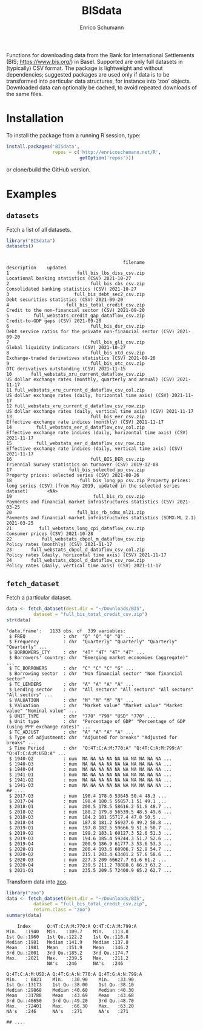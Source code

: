 #+TITLE: BISdata
#+AUTHOR: Enrico Schumann

Functions for downloading data from the Bank for
International Settlements (BIS; [[https://www.bis.org/]])
in Basel.  Supported are only full datasets in
(typically) CSV format.  The package is lightweight and
without dependencies; suggested packages are used only
if data is to be transformed into particular data
structures, for instance into 'zoo' objects. Downloaded
data can optionally be cached, to avoid repeated
downloads of the same files.

* Installation

To install the package from a running R session, type:
#+BEGIN_SRC R :eval never
  install.packages('BISdata',
                   repos = c('http://enricoschumann.net/R', 
                             getOption('repos')))
#+END_SRC

or clone/build the GitHub version.

* Examples

** =datasets=

Fetch a list of all datasets.
   
#+BEGIN_SRC R :results output :exports both :session **R**
library("BISdata")
datasets()
#+END_SRC

#+RESULTS:
#+begin_example

                                           filename                                                                                description    updated
1                         full_bis_lbs_diss_csv.zip                                                        Locational banking statistics (CSV) 2021-10-27
2                              full_bis_cbs_csv.zip                                                      Consolidated banking statistics (CSV) 2021-10-27
3                        full_bis_debt_sec2_csv.zip                                                           Debt securities statistics (CSV) 2021-09-20
4                     full_bis_total_credit_csv.zip                                                   Credit to the non-financial sector (CSV) 2021-09-20
5         full_webstats_credit_gap_dataflow_csv.zip                                                                   Credit-to-GDP gaps (CSV) 2021-09-20
6                              full_bis_dsr_csv.zip                             Debt service ratios for the private non-financial sector (CSV) 2021-09-20
7                              full_bis_gli_csv.zip                                                          Global liquidity indicators (CSV) 2021-10-27
8                              full_bis_xtd_csv.zip                                               Exchange-traded derivatives statistics (CSV) 2021-09-20
9                              full_bis_otc_csv.zip                                                          OTC derivatives outstanding (CSV) 2021-11-15
10       full_webstats_xru_current_dataflow_csv.zip                             US dollar exchange rates (monthly, quarterly and annual) (CSV) 2021-11-17
11 full_webstats_xru_current_d_dataflow_csv_col.zip                               US dollar exchange rates (daily, horizontal time axis) (CSV) 2021-11-17
12 full_webstats_xru_current_d_dataflow_csv_row.zip                                 US dollar exchange rates (daily, vertical time axis) (CSV) 2021-11-17
13                             full_bis_eer_csv.zip                                            Effective exchange rate indices (monthly) (CSV) 2021-11-17
14         full_webstats_eer_d_dataflow_csv_col.zip                        Effective exchange rate indices (daily, horizontal time axis) (CSV) 2021-11-17
15         full_webstats_eer_d_dataflow_csv_row.zip                          Effective exchange rate indices (daily, vertical time axis) (CSV) 2021-11-17
16                             full_BIS_DER_csv.zip                                              Triennial Survey statistics on turnover (CSV) 2019-12-08
17                     full_bis_selected_pp_csv.zip                                                     Property prices: selected series (CSV) 2021-08-26
18                         full_bis_long_pp_csv.zip Property prices: long series (CSV) (from May 2019, updated in the selected series dataset)       <NA>
19                              full_bis_rb_csv.zip                             Payments and financial market infrastructures statistics (CSV) 2021-03-25
20                        full_bis_rb_sdmx_ml21.zip                     Payments and financial market infrastructures statistics (SDMX-ML 2.1) 2021-03-25
21          full_webstats_long_cpi_dataflow_csv.zip                                                                      Consumer prices (CSV) 2021-10-28
22           full_webstats_cbpol_m_dataflow_csv.zip                                                               Policy rates (monthly) (CSV) 2021-11-17
23       full_webstats_cbpol_d_dataflow_csv_col.zip                                           Policy rates (daily, horizontal time axis) (CSV) 2021-11-17
24       full_webstats_cbpol_d_dataflow_csv_row.zip                                             Policy rates (daily, vertical time axis) (CSV) 2021-11-17
#+end_example


** =fetch_dataset=

Fetch a particular dataset.

#+BEGIN_SRC R :results output :exports both :session **R**
  data <- fetch_dataset(dest.dir = "~/Downloads/BIS",
			dataset = "full_bis_total_credit_csv.zip")
  str(data)
#+END_SRC

#+RESULTS:
#+begin_example
'data.frame':	1133 obs. of  339 variables:
 $ FREQ              : chr  "Q" "Q" "Q" "Q" ...
 $ Frequency         : chr  "Quarterly" "Quarterly" "Quarterly" "Quarterly" ...
 $ BORROWERS_CTY     : chr  "4T" "4T" "4T" "4T" ...
 $ Borrowers' country: chr  "Emerging market economies (aggregate)"  ...
 $ TC_BORROWERS      : chr  "C" "C" "C" "G" ...
 $ Borrowing sector  : chr  "Non financial sector" "Non financial sector"  ...
 $ TC_LENDERS        : chr  "A" "A" "A" "A" ...
 $ Lending sector    : chr  "All sectors" "All sectors" "All sectors" "All sectors" ...
 $ VALUATION         : chr  "M" "M" "M" "N" ...
 $ Valuation         : chr  "Market value" "Market value" "Market value" "Nominal value" ...
 $ UNIT_TYPE         : chr  "770" "799" "USD" "770" ...
 $ Unit type         : chr  "Percentage of GDP" "Percentage of GDP (using PPP exchange rates)" ...
 $ TC_ADJUST         : chr  "A" "A" "A" "A" ...
 $ Type of adjustment: chr  "Adjusted for breaks" "Adjusted for breaks" ...
 $ Time Period       : chr  "Q:4T:C:A:M:770:A" "Q:4T:C:A:M:799:A" "Q:4T:C:A:M:USD:A" ...
 $ 1940-Q2           : num  NA NA NA NA NA NA NA NA NA NA ...
 $ 1940-Q3           : num  NA NA NA NA NA NA NA NA NA NA ...
 $ 1940-Q4           : num  NA NA NA NA NA NA NA NA NA NA ...
 $ 1941-Q1           : num  NA NA NA NA NA NA NA NA NA NA ...
 $ 1941-Q2           : num  NA NA NA NA NA NA NA NA NA NA ...
 $ 1941-Q3           : num  NA NA NA NA NA NA NA NA NA NA ...
## ....
 $ 2017-Q3           : num  196.4 178.6 53645 50.4 48.3 ...
 $ 2017-Q4           : num  198.4 180.5 55857.1 51 49.1 ...
 $ 2018-Q1           : num  200.5 178.5 58616.2 51.6 48.7 ...
 $ 2018-Q2           : num  188.2 179.8 56539.5 48.5 49.6 ...
 $ 2018-Q3           : num  184.2 181 55717.4 47.8 50.5 ...
 $ 2018-Q4           : num  187.8 181.2 56927.6 49.2 50.8 ...
 $ 2019-Q1           : num  197.8 182.5 59666.9 51.6 50.7 ...
 $ 2019-Q2           : num  199.2 183.1 60127.3 52.6 51.3 ...
 $ 2019-Q3           : num  194.6 185.4 59244.3 51.7 52.6 ...
 $ 2019-Q4           : num  200.9 186.9 61777.3 53.6 53.3 ...
 $ 2020-Q1           : num  200.4 193.6 60906.7 52.8 54.7 ...
 $ 2020-Q2           : num  215.1 203.4 63401.2 57.6 58.6 ...
 $ 2020-Q3           : num  227.3 209 66627.7 61.6 61.2 ...
 $ 2020-Q4           : num  239.5 211.2 70888.6 66.3 63.2 ...
 $ 2021-Q1           : num  235.5 209.5 72400.9 65.2 62.7 ...
#+end_example

Transform data into [[https://cran.r-project.org/package=zoo][zoo]].

#+BEGIN_SRC R :results output :exports both :session **R**
  library("zoo")
  data <- fetch_dataset(dest.dir = "~/Downloads/BIS",
			dataset = "full_bis_total_credit_csv.zip",
			return.class = "zoo")
  summary(data)
#+END_SRC

#+RESULTS:
#+begin_example
     Index      Q:4T:C:A:M:770:A Q:4T:C:A:M:799:A
 Min.   :1940   Min.   :109.7    Min.   :113.8   
 1st Qu.:1960   1st Qu.:122.2    1st Qu.:118.8   
 Median :1981   Median :141.9    Median :137.8   
 Mean   :1981   Mean   :151.9    Mean   :146.2   
 3rd Qu.:2001   3rd Qu.:185.2    3rd Qu.:174.7   
 Max.   :2021   Max.   :239.5    Max.   :211.2   
                NA's   :246      NA's   :246     

 Q:4T:C:A:M:USD:A Q:4T:G:A:N:770:A Q:4T:G:A:N:799:A
 Min.   : 6821    Min.   :30.90    Min.   :33.90   
 1st Qu.:13173    1st Qu.:38.00    1st Qu.:38.10   
 Median :29868    Median :40.60    Median :40.30   
 Mean   :31788    Mean   :43.69    Mean   :43.68   
 3rd Qu.:46650    3rd Qu.:49.20    3rd Qu.:48.70   
 Max.   :72401    Max.   :66.30    Max.   :63.20   
 NA's   :246      NA's   :271      NA's   :271     

 ## ....
#+end_example
